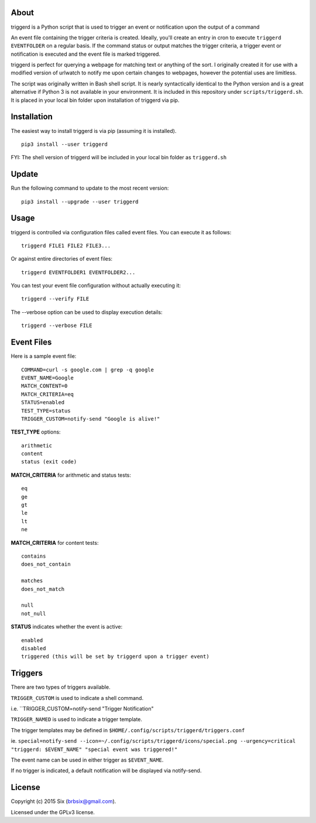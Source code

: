 About
=====

triggerd is a Python script that is used to trigger an event or notification upon the output of a command

An event file containing the trigger criteria is created. Ideally, you'll create an entry in cron to execute ``triggerd EVENTFOLDER`` on a regular basis. If the command status or output matches the trigger criteria, a trigger event or notification is executed and the event file is marked triggered.

triggerd is perfect for querying a webpage for matching text or anything of the sort. I originally created it for use with a modified version of urlwatch to notify me upon certain changes to webpages, however the potential uses are limitless.

The script was originally written in Bash shell script. It is nearly syntactically identical to the Python version and is a great alternative if Python 3 is not available in your environment. It is included in this repository under ``scripts/triggerd.sh``. It is placed in your local bin folder upon installation of triggerd via pip.

Installation
============

The easiest way to install triggerd is via pip (assuming it is installed).

::

  pip3 install --user triggerd

FYI: The shell version of triggerd will be included in your local bin folder as ``triggerd.sh``

Update
=======

Run the following command to update to the most recent version:

::

  pip3 install --upgrade --user triggerd

Usage
===========

triggerd is controlled via configuration files called event files. You can execute it as follows:

::

  triggerd FILE1 FILE2 FILE3...

Or against entire directories of event files:

::

  triggerd EVENTFOLDER1 EVENTFOLDER2...

You can test your event file configuration without actually executing it:

::

  triggerd --verify FILE

The --verbose option can be used to display execution details:

::

  triggerd --verbose FILE


Event Files
===========

Here is a sample event file:

::

  COMMAND=curl -s google.com | grep -q google
  EVENT_NAME=Google
  MATCH_CONTENT=0
  MATCH_CRITERIA=eq
  STATUS=enabled
  TEST_TYPE=status
  TRIGGER_CUSTOM=notify-send "Google is alive!"

**TEST_TYPE** options:

::


  arithmetic
  content
  status (exit code)

**MATCH_CRITERIA** for arithmetic and status tests:

::

  eq
  ge
  gt
  le
  lt
  ne

**MATCH_CRITERIA** for content tests:

::

  contains
  does_not_contain

  matches
  does_not_match

  null
  not_null

**STATUS** indicates whether the event is active:

::

  enabled
  disabled
  triggered (this will be set by triggerd upon a trigger event)

Triggers
========

There are two types of triggers available.

``TRIGGER_CUSTOM`` is used to indicate a shell command.

i.e. ``TRIGGER_CUSTOM=notify-send "Trigger Notification"

``TRIGGER_NAMED`` is used to indicate a trigger template.

The trigger templates may be defined in ``$HOME/.config/scripts/triggerd/triggers.conf``

ie. ``special=notify-send --icon=~/.config/scripts/triggerd/icons/special.png --urgency=critical "triggerd: $EVENT_NAME" "special event was triggered!"``

The event name can be used in either trigger as ``$EVENT_NAME``.

If no trigger is indicated, a default notification will be displayed via notify-send.

License
=======

Copyright (c) 2015 Six (brbsix@gmail.com).

Licensed under the GPLv3 license.
